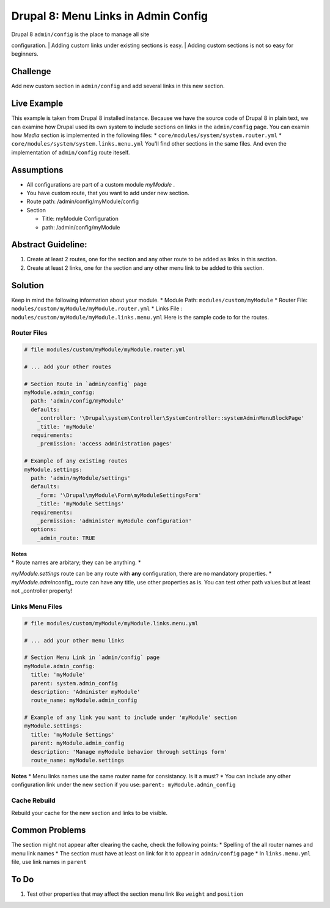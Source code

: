 Drupal 8: Menu Links in Admin Config
====================================

| Drupal 8 ``admin/config`` is the place to manage all site
configuration.
| Adding custom links under existing sections is easy.
| Adding custom sections is not so easy for beginners.

Challenge
---------

Add new custom section in ``admin/config`` and add several links in this
new section.

Live Example
------------

This example is taken from Drupal 8 installed instance. Because we have
the source code of Drupal 8 in plain text, we can examine how Drupal
used its own system to include sections on links in the ``admin/config``
page. You can examin how *Media* section is implemented in the following
files: \* ``core/modules/system/system.router.yml`` \*
``core/modules/system/system.links.menu.yml`` You'll find other sections
in the same files. And even the implementation of ``admin/config`` route
iteself.

Assumptions
-----------

-  All configurations are part of a custom module *myModule* .
-  You have custom route, that you want to add under new section.
-  Route path: /admin/config/myModule/config
-  Section

   -  Title: myModule Configuration
   -  path: /admin/config/myModule

Abstract Guideline:
-------------------

1. Create at least 2 routes, one for the section and any other route to
   be added as links in this section.
2. Create at least 2 links, one for the section and any other menu link
   to be added to this section.

Solution
--------

Keep in mind the following information about your module. \* Module
Path: ``modules/custom/myModule`` \* Router File:
``modules/custom/myModule/myModule.router.yml`` \* Links File :
``modules/custom/myModule/myModule.links.menu.yml`` Here is the sample
code to for the routes.

Router Files
~~~~~~~~~~~~

.. code:: yml

    # file modules/custom/myModule/myModule.router.yml

    # ... add your other routes

    # Section Route in `admin/config` page
    myModule.admin_config:
      path: 'admin/config/myModule'
      defaults:
        _controller: '\Drupal\system\Controller\SystemController::systemAdminMenuBlockPage'
        _title: 'myModule'
      requirements:
        _premission: 'access administration pages'

    # Example of any existing routes
    myModule.settings:
      path: 'admin/myModule/settings'
      defaults:
        _form: '\Drupal\myModule\Form\myModuleSettingsForm'
        _title: 'myModule Settings'
      requirements:
        _permission: 'administer myModule configuration'
      options:
        _admin_route: TRUE

| **Notes**
| \* Route names are arbitary; they can be anything. \*
*myModule.settings* route can be any route with **any** configuration,
there are no mandatory properties. \* *myModule.admin*\ config\_ route
can have any title, use other properties as is. You can test other path
values but at least not \_controller property!

Links Menu Files
~~~~~~~~~~~~~~~~

.. code:: yml

    # file modules/custom/myModule/myModule.links.menu.yml

    # ... add your other menu links

    # Section Menu Link in `admin/config` page
    myModule.admin_config:
      title: 'myModule'
      parent: system.admin_config
      description: 'Administer myModule'
      route_name: myModule.admin_config

    # Example of any link you want to include under 'myModule' section
    myModule.settings:
      title: 'myModule Settings'
      parent: myModule.admin_config
      description: 'Manage myModule behavior through settings form'
      route_name: myModule.settings

**Notes** \* Menu links names use the same router name for consistancy.
Is it a must? \* You can include any other configuration link under the
new section if you use: ``parent: myModule.admin_config``

Cache Rebuild
~~~~~~~~~~~~~

Rebuild your cache for the new section and links to be visible.

Common Problems
---------------

The section might not appear after clearing the cache, check the
following points: \* Spelling of the all router names and menu link
names \* The section must have at least on link for it to appear in
``admin/config`` page \* In ``links.menu.yml`` file, use link names in
``parent``

To Do
-----

1. Test other properties that may affect the section menu link like
   ``weight`` and ``position``

